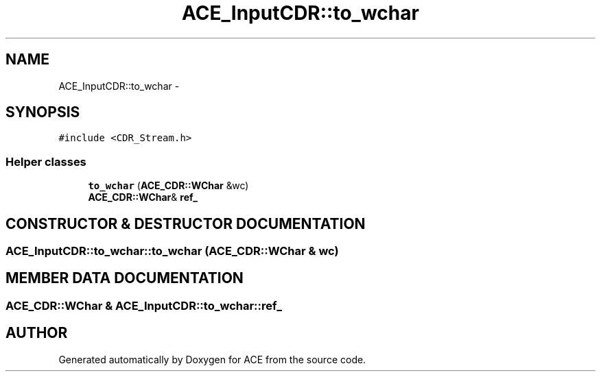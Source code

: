 .TH ACE_InputCDR::to_wchar 3 "5 Oct 2001" "ACE" \" -*- nroff -*-
.ad l
.nh
.SH NAME
ACE_InputCDR::to_wchar \- 
.SH SYNOPSIS
.br
.PP
\fC#include <CDR_Stream.h>\fR
.PP
.SS Helper classes

.in +1c
.ti -1c
.RI "\fBto_wchar\fR (\fBACE_CDR::WChar\fR &wc)"
.br
.ti -1c
.RI "\fBACE_CDR::WChar\fR& \fBref_\fR"
.br
.in -1c
.SH CONSTRUCTOR & DESTRUCTOR DOCUMENTATION
.PP 
.SS ACE_InputCDR::to_wchar::to_wchar (\fBACE_CDR::WChar\fR & wc)
.PP
.SH MEMBER DATA DOCUMENTATION
.PP 
.SS \fBACE_CDR::WChar\fR & ACE_InputCDR::to_wchar::ref_
.PP


.SH AUTHOR
.PP 
Generated automatically by Doxygen for ACE from the source code.